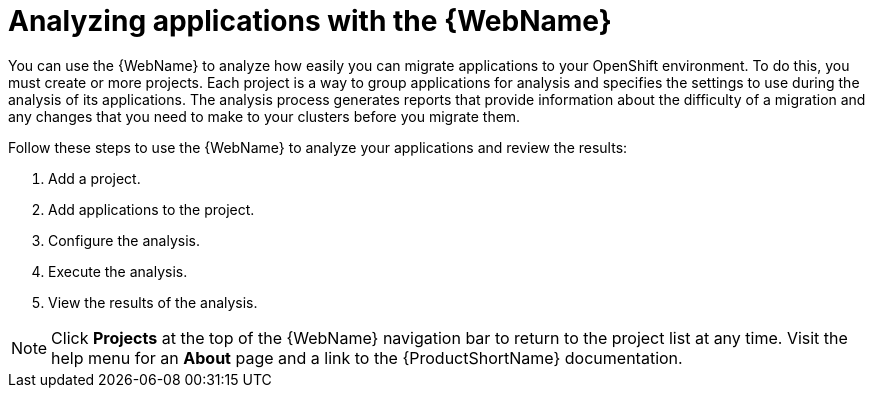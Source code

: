 // Module included in the following assemblies:
// * docs/web-console-guide_5/master.adoc
[id='using_web_console_analyze_apps_{context}']
= Analyzing applications with the {WebName}

You can use the {WebName} to analyze how easily you can migrate applications to your OpenShift environment. To do this, you must create or more projects. Each project is a way to group applications for analysis and specifies the settings to use during the analysis of its applications. The analysis process generates reports that provide information about the difficulty of a migration and any changes that you need to make to your clusters before you migrate them.

Follow these steps to use the {WebName} to analyze your applications and review the results:

. Add a project.
. Add applications to the project.
. Configure the analysis.
. Execute the analysis.
. View the results of the analysis.

[NOTE]
====
Click *Projects* at the top of the {WebName} navigation bar to return to the project list at any time. Visit the help menu for an *About* page and a link to the {ProductShortName} documentation.
====
